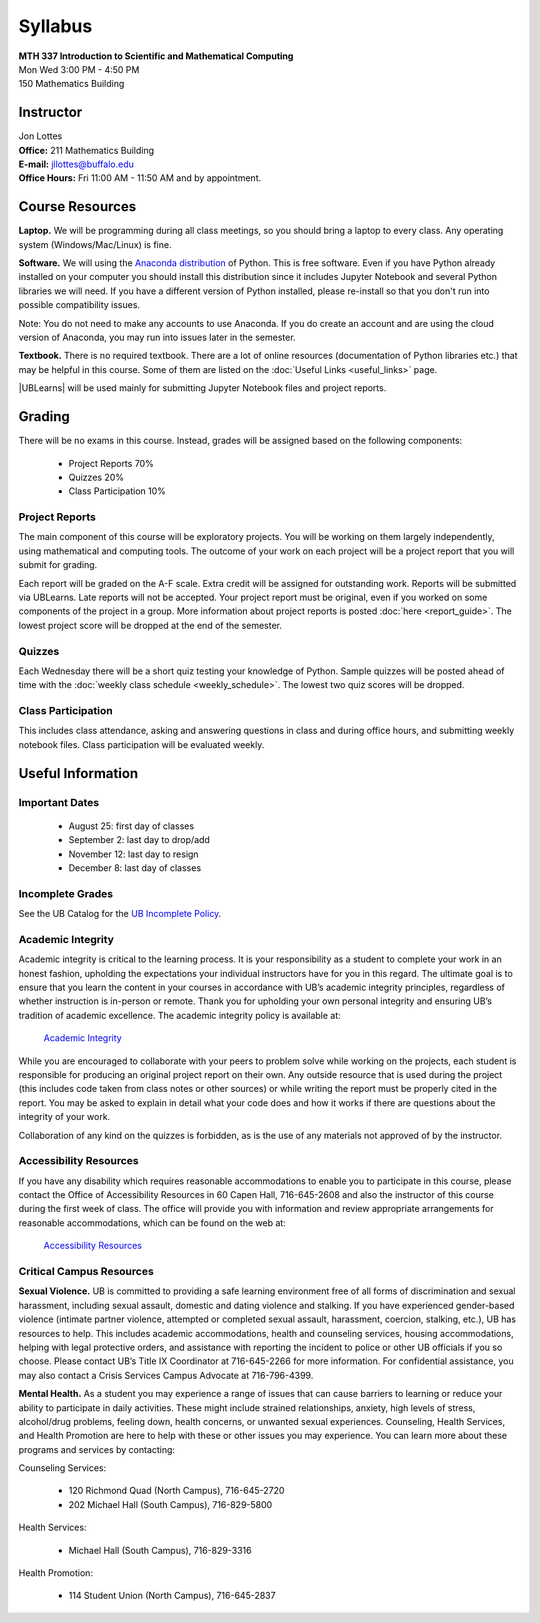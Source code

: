 
=============================
Syllabus
=============================

| **MTH 337 Introduction to Scientific and Mathematical Computing**
| Mon Wed 3:00 PM - 4:50 PM
| 150 Mathematics Building 


Instructor
----------

| Jon Lottes
| **Office:** 211 Mathematics Building
| **E-mail:** `jllottes@buffalo.edu <jllottes@buffalo.edu>`_
| **Office Hours:** Fri 11:00 AM - 11:50 AM and by appointment.


Course Resources
----------------

**Laptop.** We will be programming during all class meetings, so you should bring a laptop to every class. 
Any operating system (Windows/Mac/Linux) is fine.

**Software.** We will using the `Anaconda distribution <https://www.anaconda.com/download/success>`__ of Python.
This is free software. 
Even if you have Python already installed on your computer you should install this distribution since it includes Jupyter Notebook and several Python libraries we will need.
If you have a different version of Python installed, please re-install so that you don't run into possible compatibility issues.

Note: You do not need to make any accounts to use Anaconda.
If you do create an account and are using the cloud version of Anaconda, you may run into issues later in the semester.


**Textbook.** There is no required textbook. There are a lot of online resources (documentation of Python libraries etc.) that may be helpful in this course. Some of them are listed on the :doc:`Useful Links <useful_links>` page.

|UBLearns| will be used mainly for submitting Jupyter Notebook files and project reports.

.. |UBLearns| raw:: html

   <strong><a href="https://ublearns.buffalo.edu">UBLearns</a> </strong>


Grading
-------

There will be no exams in this course. Instead, grades will be assigned based on the following components:

    * Project Reports 70%
    * Quizzes 20%
    * Class Participation 10%


Project Reports
===============

The main component of this course will be exploratory projects. 
You will be working on them largely independently, using mathematical and computing tools.
The outcome of your work on each project will be a project report that you will submit for grading.

Each report will be graded on the A-F scale. 
Extra credit will be assigned for outstanding work. 
Reports will be submitted via UBLearns.
Late reports will not be accepted. 
Your project report must be original, even if you worked on some components of the project in a group.
More information about project reports is posted :doc:`here <report_guide>`.
The lowest project score will be dropped at the end of the semester.


Quizzes
=======

Each Wednesday there will be a short quiz testing your knowledge of Python.
Sample quizzes will be posted ahead of time with the :doc:`weekly class schedule <weekly_schedule>`.
The lowest two quiz scores will be dropped.

Class Participation
===================

This includes class attendance, asking and answering questions in class and during office hours, and submitting weekly notebook files.
Class participation will be evaluated weekly.


Useful Information
------------------

..
    Comment:
    COVID-19 Information
    ====================
    Due to the continuing COVID-19 pandemic, high-quality masks must be worn at all times during class.  
    If I notice that you do not have a mask on, I will ask you to either put one on or leave the classroom.  
    Please make sure your mask covers both your mouth and nose and fits tightly on your face without gaps between your mask and your
    face.  
    I may ask you to leave the classroom if your mask does not fit tightly.  
    For more information at the pandemic health and safety policies, please see the
    `Health and Safety Guidelines <https://www.buffalo.edu/coronavirus/health-and-safety/health-safety-guidelines.html>`_.

Important Dates
===============

    * August 25: first day of classes
    * September 2: last day to drop/add
    * November 12: last day to resign
    * December 8: last day of classes


Incomplete Grades
=================

See the UB Catalog for the `UB Incomplete Policy <https://catalog.buffalo.edu/policies/explanation.html>`_.


Academic Integrity
==================

Academic integrity is critical to the learning process. 
It is your responsibility as a student to complete your work in an honest fashion, upholding the expectations your individual instructors have for you in this regard. 
The ultimate goal is to ensure that you learn the content in your courses in accordance with UB’s academic integrity principles, regardless of whether instruction is in-person or remote. 
Thank you for upholding your own personal integrity and ensuring UB’s tradition of academic excellence. 
The academic integrity policy is available at:

    `Academic Integrity <https://www.buffalo.edu/academic-integrity.html>`_

While you are encouraged to collaborate with your peers to problem solve while working on the projects, each student is responsible for producing an original project report on their own. Any outside resource that is used during the project (this includes code taken from class notes or other sources) or while writing the report must be properly cited in the report.
You may be asked to explain in detail what your code does and how it works if there are questions about the integrity of your work.

Collaboration of any kind on the quizzes is forbidden, as is the use of any materials not approved of by the instructor.

Accessibility Resources
=======================

If you have any disability which requires reasonable accommodations to enable you to participate in this course, please contact the Office of Accessibility Resources in 60 Capen Hall, 716-645-2608 and also the instructor of this course during the first week of class. 
The office will provide you with information and review appropriate arrangements for reasonable accommodations, which can be found on the web at:

    `Accessibility Resources <http://www.buffalo.edu/studentlife/who-we-are/departments/accessibility.html>`_


Critical Campus Resources
=========================

**Sexual Violence.**
UB is committed to providing a safe learning environment free of all forms of discrimination and sexual harassment, including sexual assault, domestic and dating violence and stalking. If you have experienced gender-based violence (intimate partner violence, attempted or completed sexual assault, harassment, coercion, stalking, etc.), UB has resources to help. This includes academic accommodations, health and counseling services, housing accommodations, helping with legal protective orders, and assistance with reporting the incident to police or other UB officials if you so choose. Please contact UB’s Title IX Coordinator at 716-645-2266 for more information. For confidential assistance, you may also contact a Crisis Services Campus Advocate at 716-796-4399.

**Mental Health.**
As a student you may experience a range of issues that can cause barriers to learning or reduce your ability to participate in daily activities. These might include strained relationships, anxiety, high levels of stress, alcohol/drug problems, feeling down, health concerns, or unwanted sexual experiences. Counseling, Health Services, and Health Promotion are here to help with these or other issues you may experience. You can learn more about these programs and services by contacting:

Counseling Services:

	* 120 Richmond Quad (North Campus), 716-645-2720
	* 202 Michael Hall (South Campus), 716-829-5800  
    
Health Services:

	* Michael Hall (South Campus), 716-829-3316
    
Health Promotion:

	* 114 Student Union (North Campus), 716-645-2837
